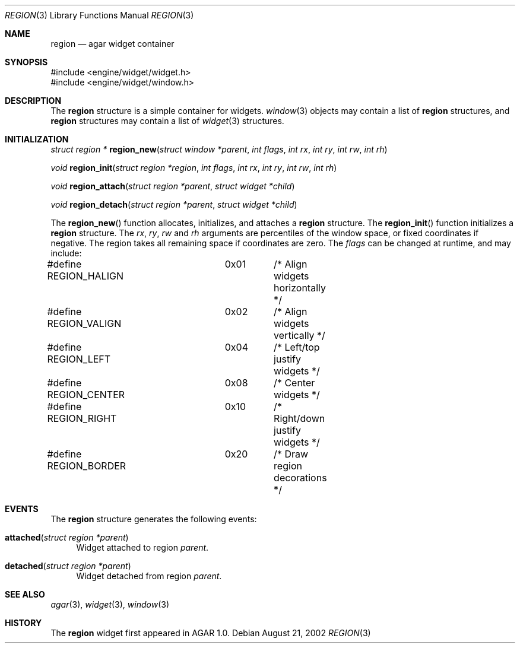 .\"	$Csoft: region.3,v 1.4 2002/08/26 07:19:12 vedge Exp $
.\"
.\" Copyright (c) 2002 CubeSoft Communications, Inc.
.\" All rights reserved.
.\"
.\" Redistribution and use in source and binary forms, with or without
.\" modification, are permitted provided that the following conditions
.\" are met:
.\" 1. Redistribution of source code must retain the above copyright
.\"    notice, this list of conditions and the following disclaimer.
.\" 2. Neither the name of CubeSoft Communications, nor the names of its
.\"    contributors may be used to endorse or promote products derived from
.\"    this software without specific prior written permission.
.\" 
.\" THIS SOFTWARE IS PROVIDED BY THE AUTHOR ``AS IS'' AND ANY EXPRESS OR
.\" IMPLIED WARRANTIES, INCLUDING, BUT NOT LIMITED TO, THE IMPLIED
.\" WARRANTIES OF MERCHANTABILITY AND FITNESS FOR A PARTICULAR PURPOSE
.\" ARE DISCLAIMED. IN NO EVENT SHALL THE AUTHOR BE LIABLE FOR ANY DIRECT,
.\" INDIRECT, INCIDENTAL, SPECIAL, EXEMPLARY, OR CONSEQUENTIAL DAMAGES
.\" (INCLUDING BUT NOT LIMITED TO, PROCUREMENT OF SUBSTITUTE GOODS OR
.\" SERVICES; LOSS OF USE, DATA, OR PROFITS; OR BUSINESS INTERRUPTION)
.\" HOWEVER CAUSED AND ON ANY THEORY OF LIABILITY, WHETHER IN CONTRACT,
.\" STRICT LIABILITY, OR TORT (INCLUDING NEGLIGENCE OR OTHERWISE) ARISING
.\" IN ANY WAY OUT OF THE USE OF THIS SOFTWARE EVEN IF ADVISED OF THE
.\" POSSIBILITY OF SUCH DAMAGE.
.\"
.Dd August 21, 2002
.Dt REGION 3
.Os
.Sh NAME
.Nm region
.Nd agar widget container
.Sh SYNOPSIS
.Bd -literal
#include <engine/widget/widget.h>
#include <engine/widget/window.h>
.Ed
.Sh DESCRIPTION
The
.Nm
structure is a simple container for widgets.
.Xr window 3
objects may contain a list of
.Nm
structures, and
.Nm
structures may contain a list of
.Xr widget 3
structures.
.Sh INITIALIZATION
.nr nS 1
.Ft struct region *
.Fn region_new "struct window *parent" "int flags" "int rx" "int ry" "int rw" "int rh"
.Pp
.Ft void
.Fn region_init "struct region *region" "int flags" "int rx" "int ry" "int rw" "int rh"
.Pp
.Ft void
.Fn region_attach "struct region *parent" "struct widget *child"
.Pp
.Ft void
.Fn region_detach "struct region *parent" "struct widget *child"
.Pp
.nr nS 0
.Pp
The
.Fn region_new
function allocates, initializes, and attaches a
.Nm
structure.
The
.Fn region_init
function initializes a
.Nm
structure.
The
.Fa rx ,
.Fa ry ,
.Fa rw
and
.Fa rh
arguments are percentiles of the window space, or fixed coordinates if
negative.
The region takes all remaining space if coordinates are zero.
The
.Fa flags
can be changed at runtime, and may include:
.Pp
.Bd -literal
#define REGION_HALIGN	0x01	/* Align widgets horizontally */
#define REGION_VALIGN	0x02	/* Align widgets vertically */
#define REGION_LEFT	0x04	/* Left/top justify widgets */
#define REGION_CENTER	0x08	/* Center widgets */
#define REGION_RIGHT	0x10	/* Right/down justify widgets */
#define REGION_BORDER	0x20	/* Draw region decorations */
.Ed
.Pp
.Sh EVENTS
The
.Nm
structure generates the following events:
.Pp
.Bl -tag -width 2n
.It Fn attached "struct region *parent"
Widget attached to region
.Fa parent .
.It Fn detached "struct region *parent"
Widget detached from region
.Fa parent .
.El
.Sh SEE ALSO
.Xr agar 3 ,
.Xr widget 3 ,
.Xr window 3
.Sh HISTORY
The
.Nm
widget first appeared in AGAR 1.0.
